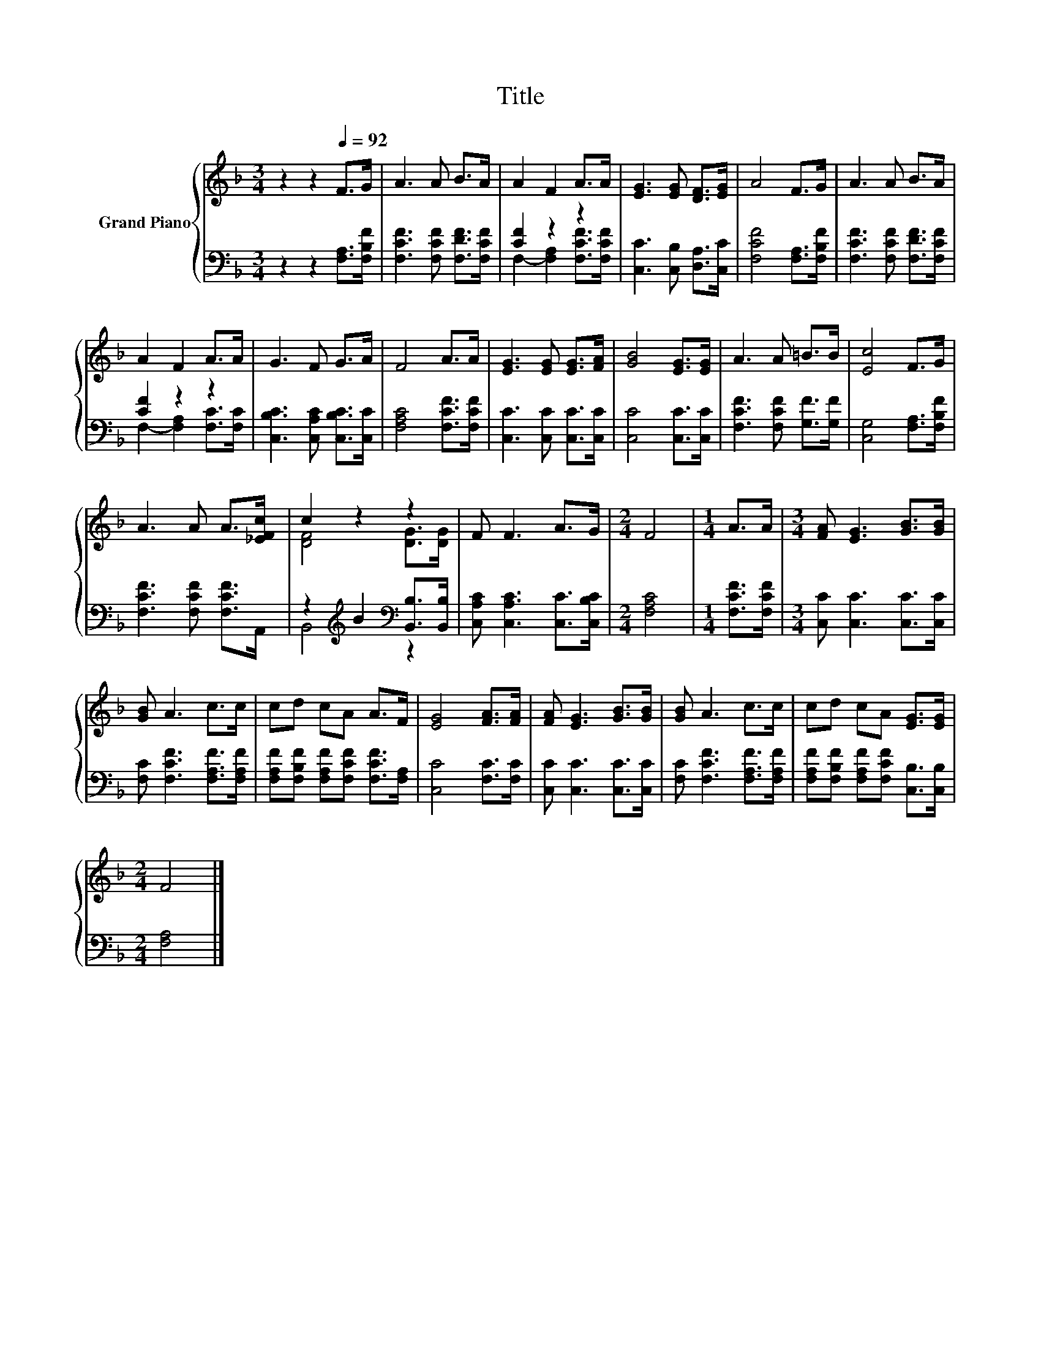 X:1
T:Title
%%score { ( 1 4 ) | ( 2 3 ) }
L:1/8
M:3/4
K:F
V:1 treble nm="Grand Piano"
V:4 treble 
V:2 bass 
V:3 bass 
V:1
 z2 z2[Q:1/4=92] F>G | A3 A B>A | A2 F2 A>A | [EG]3 [EG] [DF]>[EG] | A4 F>G | A3 A B>A | %6
 A2 F2 A>A | G3 F G>A | F4 A>A | [EG]3 [EG] [EG]>[FA] | [GB]4 [EG]>[EG] | A3 A =B>B | [Ec]4 F>G | %13
 A3 A A>[_EFc] | c2 z2 z2 | F F3 A>G |[M:2/4] F4 |[M:1/4] A>A |[M:3/4] [FA] [EG]3 [GB]>[GB] | %19
 [GB] A3 c>c | cd cA A>F | [EG]4 [FA]>[FA] | [FA] [EG]3 [GB]>[GB] | [GB] A3 c>c | cd cA [EG]>[EG] | %25
[M:2/4] F4 |] %26
V:2
 z2 z2 [F,A,]>[F,B,F] | [F,CF]3 [F,CF] [F,DF]>[F,CF] | [CF]2 z2 z2 | [C,C]3 [C,B,] [D,A,]>[C,C] | %4
 [F,CF]4 [F,A,]>[F,B,F] | [F,CF]3 [F,CF] [F,DF]>[F,CF] | [CF]2 z2 z2 | %7
 [C,B,C]3 [C,A,C] [C,B,C]>[C,C] | [F,A,C]4 [F,CF]>[F,CF] | [C,C]3 [C,C] [C,C]>[C,C] | %10
 [C,C]4 [C,C]>[C,C] | [F,CF]3 [F,CF] [G,F]>[G,F] | [C,G,]4 [F,A,]>[F,B,F] | %13
 [F,CF]3 [F,CF] [F,CF]>A,, | z2[K:treble] B2[K:bass] [B,,B,]>[B,,B,] | %15
 [C,A,C] [C,A,C]3 [C,C]>[C,B,C] |[M:2/4] [F,A,C]4 |[M:1/4] [F,CF]>[F,CF] | %18
[M:3/4] [C,C] [C,C]3 [C,C]>[C,C] | [F,C] [F,CF]3 [F,A,F]>[F,A,F] | %20
 [F,A,F][F,B,F] [F,A,F][F,CF] [F,CF]>[F,A,] | [C,C]4 [F,C]>[F,C] | [C,C] [C,C]3 [C,C]>[C,C] | %23
 [F,C] [F,CF]3 [F,A,F]>[F,A,F] | [F,A,F][F,B,F] [F,A,F][F,CF] [C,B,]>[C,B,] |[M:2/4] [F,A,]4 |] %26
V:3
 x6 | x6 | F,2- [F,A,]2 [F,CF]>[F,CF] | x6 | x6 | x6 | F,2- [F,A,]2 [F,C]>[F,C] | x6 | x6 | x6 | %10
 x6 | x6 | x6 | x6 | B,,4[K:treble][K:bass] z2 | x6 |[M:2/4] x4 |[M:1/4] x2 |[M:3/4] x6 | x6 | x6 | %21
 x6 | x6 | x6 | x6 |[M:2/4] x4 |] %26
V:4
 x6 | x6 | x6 | x6 | x6 | x6 | x6 | x6 | x6 | x6 | x6 | x6 | x6 | x6 | [DF]4 [DG]>[DG] | x6 | %16
[M:2/4] x4 |[M:1/4] x2 |[M:3/4] x6 | x6 | x6 | x6 | x6 | x6 | x6 |[M:2/4] x4 |] %26

